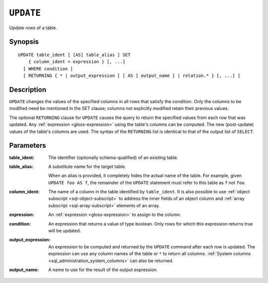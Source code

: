 .. highlight:: psql
.. _ref-update:

==========
``UPDATE``
==========

Update rows of a table.

Synopsis
========

::

    UPDATE table_ident [ [AS] table_alias ] SET
        { column_ident = expression } [, ...]
      [ WHERE condition ]
      [ RETURNING { * | output_expression [ [ AS ] output_name ] | relation.* } [, ...] ]

Description
===========

``UPDATE`` changes the values of the specified columns in all rows that satisfy
the condition. Only the columns to be modified need be mentioned in the SET
clause; columns not explicitly modified retain their previous values.

The optional ``RETURNING`` clause for ``UPDATE`` causes the query to return the
specified values from each row that was updated. Any :ref:`expression
<gloss-expression>` using the table's columns can be computed. The new
(post-update) values of the table's columns are used. The syntax of the
``RETURNING`` list is identical to that of the output list of ``SELECT``.

Parameters
==========

:table_ident:
    The identifier (optionally schema-qualified) of an existing table.

:table_alias:
    A substitute name for the target table.

    When an alias is provided, it completely hides the actual name of the
    table. For example, given ``UPDATE foo AS f``, the remainder of the
    ``UPDATE`` statement must refer to this table as ``f`` not ``foo``.

:column_ident:
    The name of a column in the table identified by ``table_ident``. It is also
    possible to use :ref:`object subscript <sql-object-subscript>` to address
    the inner fields of an object column and
    :ref:`array subscript <sql-array-subscript>` elements of an array.

:expression:
    An :ref:`expression <gloss-expression>` to assign to the column.

:condition:
    An expression that returns a value of type boolean. Only rows for
    which this expression returns true will be updated.

:output_expression:
    An expression to be computed and returned by the ``UPDATE`` command after
    each row is updated. The expression can use any column names of the table
    or ``*`` to return all columns. :ref:`System columns
    <sql_administration_system_columns>` can also be returned.

:output_name:
    A name to use for the result of the output expression.
